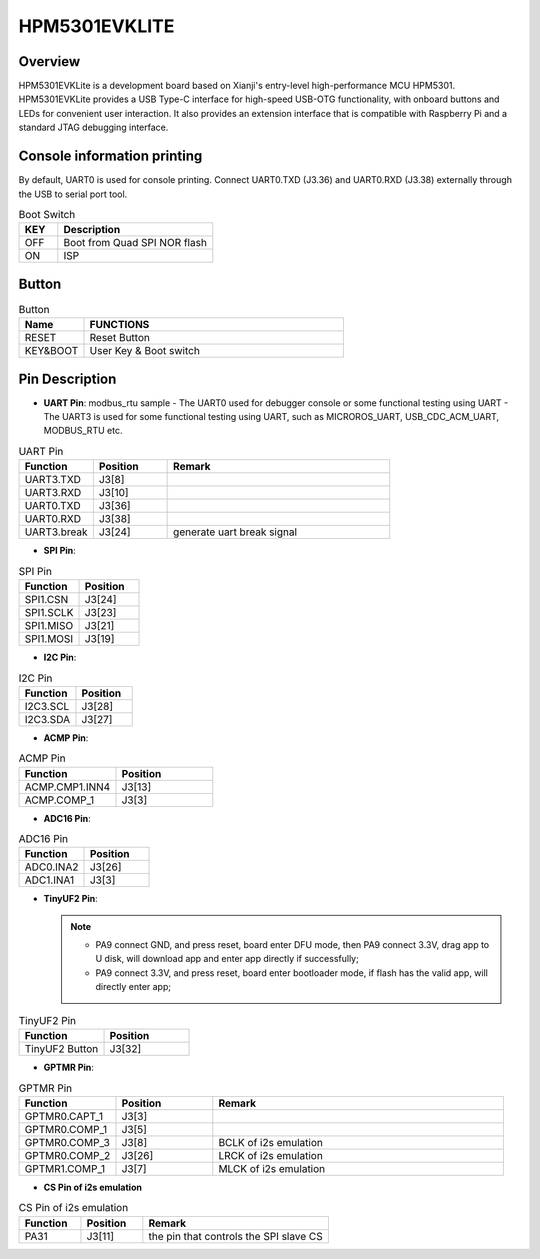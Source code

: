 .. _hpm5301evklite:

HPM5301EVKLITE
==============

Overview
--------

HPM5301EVKLite is a development board based on Xianji's entry-level high-performance MCU HPM5301. HPM5301EVKLite provides a USB Type-C interface for high-speed USB-OTG functionality, with onboard buttons and LEDs for convenient user interaction. It also provides an extension interface that is compatible with Raspberry Pi and a standard JTAG debugging interface.

.. image:: doc/hpm5301evklite.png
   :alt: hpm5301evklite

Console information printing
----------------------------

By default, UART0 is used for console printing. Connect UART0.TXD (J3.36) and UART0.RXD (J3.38) externally through the USB to serial port tool.

.. list-table:: Boot Switch
   :widths: 20 80
   :header-rows: 1

   * - KEY
     - Description
   * - OFF
     - Boot from Quad SPI NOR flash
   * - ON
     - ISP

.. _hpm5301evklite_buttons:

Button
------

.. list-table:: Button
   :widths: 20 80
   :header-rows: 1

   * - Name
     - FUNCTIONS
   * - RESET
     - Reset Button
   * - KEY&BOOT
     - User Key & Boot switch

.. _hpm5301evklite_pins:

Pin Description
---------------

- **UART Pin**: modbus_rtu sample
  - The UART0 used for debugger console or some functional testing using UART
  - The UART3 is used for some functional testing using UART, such as MICROROS_UART, USB_CDC_ACM_UART, MODBUS_RTU etc.

.. list-table:: UART Pin
   :widths: 20 20 60
   :header-rows: 1

   * - Function
     - Position
     - Remark
   * - UART3.TXD
     - J3[8]
     -
   * - UART3.RXD
     - J3[10]
     -
   * - UART0.TXD
     - J3[36]
     -
   * - UART0.RXD
     - J3[38]
     -
   * - UART3.break
     - J3[24]
     - generate uart break signal

- **SPI Pin**:

.. list-table:: SPI Pin
   :widths: 50 50
   :header-rows: 1

   * - Function
     - Position
   * - SPI1.CSN
     - J3[24]
   * - SPI1.SCLK
     - J3[23]
   * - SPI1.MISO
     - J3[21]
   * - SPI1.MOSI
     - J3[19]

- **I2C Pin**:

.. list-table:: I2C Pin
   :widths: 50 50
   :header-rows: 1

   * - Function
     - Position
   * - I2C3.SCL
     - J3[28]
   * - I2C3.SDA
     - J3[27]

- **ACMP Pin**:

.. list-table:: ACMP Pin
   :widths: 50 50
   :header-rows: 1

   * - Function
     - Position
   * - ACMP.CMP1.INN4
     - J3[13]
   * - ACMP.COMP_1
     - J3[3]

- **ADC16 Pin**:

.. list-table:: ADC16 Pin
   :widths: 50 50
   :header-rows: 1

   * - Function
     - Position
   * - ADC0.INA2
     - J3[26]
   * - ADC1.INA1
     - J3[3]

- **TinyUF2 Pin**:

  .. note::

     - PA9 connect GND, and press reset, board enter DFU mode, then PA9 connect 3.3V, drag app to U disk, will download app and enter app directly if successfully;
     - PA9 connect 3.3V, and press reset, board enter bootloader mode, if flash has the valid app, will directly enter app;

.. list-table:: TinyUF2 Pin
   :widths: 50 50
   :header-rows: 1

   * - Function
     - Position
   * - TinyUF2 Button
     - J3[32]

- **GPTMR Pin**:

.. list-table:: GPTMR Pin
   :widths: 20 20 60
   :header-rows: 1

   * - Function
     - Position
     - Remark
   * - GPTMR0.CAPT_1
     - J3[3]
     -
   * - GPTMR0.COMP_1
     - J3[5]
     -
   * - GPTMR0.COMP_3
     - J3[8]
     - BCLK of i2s emulation
   * - GPTMR0.COMP_2
     - J3[26]
     - LRCK of i2s emulation
   * - GPTMR1.COMP_1
     - J3[7]
     - MLCK of i2s emulation

- **CS Pin of i2s emulation**

.. list-table:: CS Pin of i2s emulation
   :widths: 20 20 60
   :header-rows: 1

   * - Function
     - Position
     - Remark
   * - PA31
     - J3[11]
     - the pin that controls the SPI slave CS